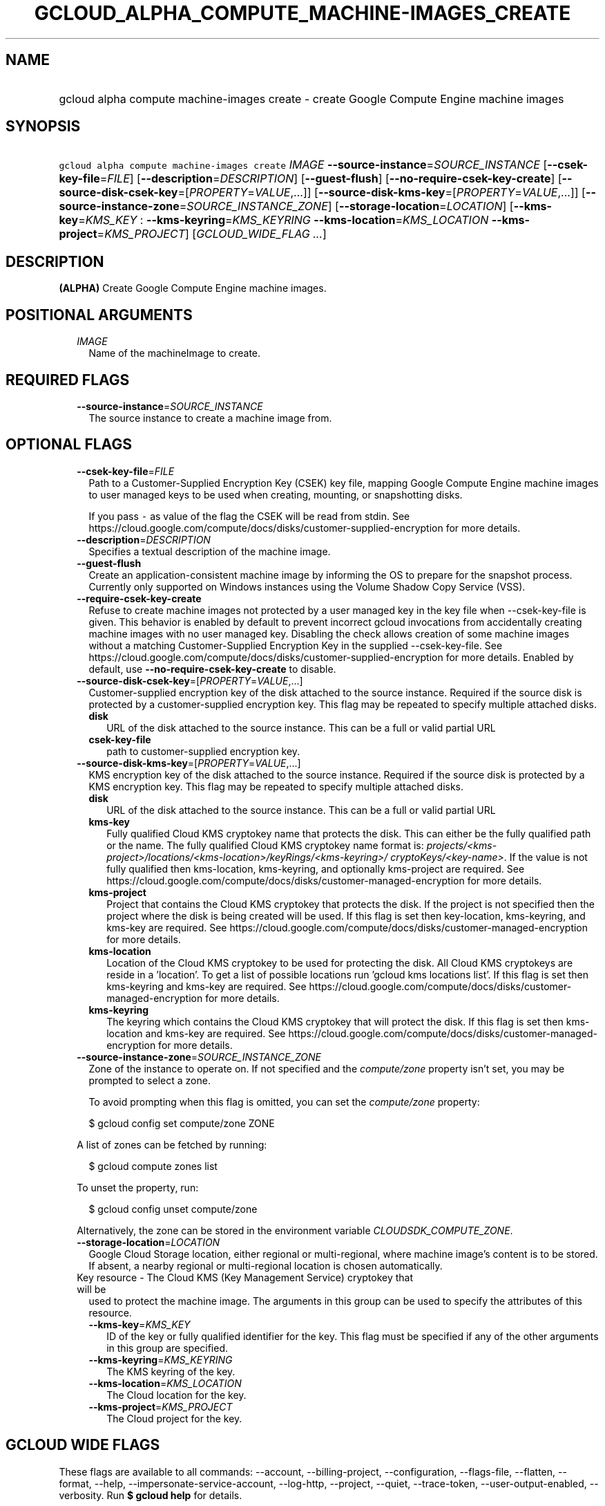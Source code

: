 
.TH "GCLOUD_ALPHA_COMPUTE_MACHINE\-IMAGES_CREATE" 1



.SH "NAME"
.HP
gcloud alpha compute machine\-images create \- create Google Compute Engine machine images



.SH "SYNOPSIS"
.HP
\f5gcloud alpha compute machine\-images create\fR \fIIMAGE\fR \fB\-\-source\-instance\fR=\fISOURCE_INSTANCE\fR [\fB\-\-csek\-key\-file\fR=\fIFILE\fR] [\fB\-\-description\fR=\fIDESCRIPTION\fR] [\fB\-\-guest\-flush\fR] [\fB\-\-no\-require\-csek\-key\-create\fR] [\fB\-\-source\-disk\-csek\-key\fR=[\fIPROPERTY\fR=\fIVALUE\fR,...]] [\fB\-\-source\-disk\-kms\-key\fR=[\fIPROPERTY\fR=\fIVALUE\fR,...]] [\fB\-\-source\-instance\-zone\fR=\fISOURCE_INSTANCE_ZONE\fR] [\fB\-\-storage\-location\fR=\fILOCATION\fR] [\fB\-\-kms\-key\fR=\fIKMS_KEY\fR\ :\ \fB\-\-kms\-keyring\fR=\fIKMS_KEYRING\fR\ \fB\-\-kms\-location\fR=\fIKMS_LOCATION\fR\ \fB\-\-kms\-project\fR=\fIKMS_PROJECT\fR] [\fIGCLOUD_WIDE_FLAG\ ...\fR]



.SH "DESCRIPTION"

\fB(ALPHA)\fR Create Google Compute Engine machine images.



.SH "POSITIONAL ARGUMENTS"

.RS 2m
.TP 2m
\fIIMAGE\fR
Name of the machineImage to create.


.RE
.sp

.SH "REQUIRED FLAGS"

.RS 2m
.TP 2m
\fB\-\-source\-instance\fR=\fISOURCE_INSTANCE\fR
The source instance to create a machine image from.


.RE
.sp

.SH "OPTIONAL FLAGS"

.RS 2m
.TP 2m
\fB\-\-csek\-key\-file\fR=\fIFILE\fR
Path to a Customer\-Supplied Encryption Key (CSEK) key file, mapping Google
Compute Engine machine images to user managed keys to be used when creating,
mounting, or snapshotting disks.

If you pass \f5\-\fR as value of the flag the CSEK will be read from stdin. See
https://cloud.google.com/compute/docs/disks/customer\-supplied\-encryption for
more details.

.TP 2m
\fB\-\-description\fR=\fIDESCRIPTION\fR
Specifies a textual description of the machine image.

.TP 2m
\fB\-\-guest\-flush\fR
Create an application\-consistent machine image by informing the OS to prepare
for the snapshot process. Currently only supported on Windows instances using
the Volume Shadow Copy Service (VSS).

.TP 2m
\fB\-\-require\-csek\-key\-create\fR
Refuse to create machine images not protected by a user managed key in the key
file when \-\-csek\-key\-file is given. This behavior is enabled by default to
prevent incorrect gcloud invocations from accidentally creating machine images
with no user managed key. Disabling the check allows creation of some machine
images without a matching Customer\-Supplied Encryption Key in the supplied
\-\-csek\-key\-file. See
https://cloud.google.com/compute/docs/disks/customer\-supplied\-encryption for
more details. Enabled by default, use \fB\-\-no\-require\-csek\-key\-create\fR
to disable.

.TP 2m
\fB\-\-source\-disk\-csek\-key\fR=[\fIPROPERTY\fR=\fIVALUE\fR,...]
Customer\-supplied encryption key of the disk attached to the source instance.
Required if the source disk is protected by a customer\-supplied encryption key.
This flag may be repeated to specify multiple attached disks.

.RS 2m
.TP 2m
\fBdisk\fR
URL of the disk attached to the source instance. This can be a full or valid
partial URL

.TP 2m
\fBcsek\-key\-file\fR
path to customer\-supplied encryption key.
.RE
.sp
.TP 2m
\fB\-\-source\-disk\-kms\-key\fR=[\fIPROPERTY\fR=\fIVALUE\fR,...]
KMS encryption key of the disk attached to the source instance. Required if the
source disk is protected by a KMS encryption key. This flag may be repeated to
specify multiple attached disks.

.RS 2m
.TP 2m
\fBdisk\fR
URL of the disk attached to the source instance. This can be a full or valid
partial URL

.TP 2m
\fBkms\-key\fR
Fully qualified Cloud KMS cryptokey name that protects the disk. This can either
be the fully qualified path or the name. The fully qualified Cloud KMS cryptokey
name format is:
\f5\fIprojects/<kms\-project>/locations/<kms\-location>/keyRings/<kms\-keyring>/
cryptoKeys/<key\-name>\fR\fR. If the value is not fully qualified then
kms\-location, kms\-keyring, and optionally kms\-project are required. See
https://cloud.google.com/compute/docs/disks/customer\-managed\-encryption for
more details.

.TP 2m
\fBkms\-project\fR
Project that contains the Cloud KMS cryptokey that protects the disk. If the
project is not specified then the project where the disk is being created will
be used. If this flag is set then key\-location, kms\-keyring, and kms\-key are
required. See
https://cloud.google.com/compute/docs/disks/customer\-managed\-encryption for
more details.

.TP 2m
\fBkms\-location\fR
Location of the Cloud KMS cryptokey to be used for protecting the disk. All
Cloud KMS cryptokeys are reside in a 'location'. To get a list of possible
locations run 'gcloud kms locations list'. If this flag is set then kms\-keyring
and kms\-key are required. See
https://cloud.google.com/compute/docs/disks/customer\-managed\-encryption for
more details.

.TP 2m
\fBkms\-keyring\fR
The keyring which contains the Cloud KMS cryptokey that will protect the disk.
If this flag is set then kms\-location and kms\-key are required. See
https://cloud.google.com/compute/docs/disks/customer\-managed\-encryption for
more details.

.RE
.sp
.TP 2m
\fB\-\-source\-instance\-zone\fR=\fISOURCE_INSTANCE_ZONE\fR
Zone of the instance to operate on. If not specified and the
\f5\fIcompute/zone\fR\fR property isn't set, you may be prompted to select a
zone.

To avoid prompting when this flag is omitted, you can set the
\f5\fIcompute/zone\fR\fR property:

.RS 2m
$ gcloud config set compute/zone ZONE
.RE

A list of zones can be fetched by running:

.RS 2m
$ gcloud compute zones list
.RE

To unset the property, run:

.RS 2m
$ gcloud config unset compute/zone
.RE

Alternatively, the zone can be stored in the environment variable
\f5\fICLOUDSDK_COMPUTE_ZONE\fR\fR.

.TP 2m
\fB\-\-storage\-location\fR=\fILOCATION\fR
Google Cloud Storage location, either regional or multi\-regional, where machine
image's content is to be stored. If absent, a nearby regional or multi\-regional
location is chosen automatically.

.TP 2m

Key resource \- The Cloud KMS (Key Management Service) cryptokey that will be
used to protect the machine image. The arguments in this group can be used to
specify the attributes of this resource.

.RS 2m
.TP 2m
\fB\-\-kms\-key\fR=\fIKMS_KEY\fR
ID of the key or fully qualified identifier for the key. This flag must be
specified if any of the other arguments in this group are specified.

.TP 2m
\fB\-\-kms\-keyring\fR=\fIKMS_KEYRING\fR
The KMS keyring of the key.

.TP 2m
\fB\-\-kms\-location\fR=\fIKMS_LOCATION\fR
The Cloud location for the key.

.TP 2m
\fB\-\-kms\-project\fR=\fIKMS_PROJECT\fR
The Cloud project for the key.


.RE
.RE
.sp

.SH "GCLOUD WIDE FLAGS"

These flags are available to all commands: \-\-account, \-\-billing\-project,
\-\-configuration, \-\-flags\-file, \-\-flatten, \-\-format, \-\-help,
\-\-impersonate\-service\-account, \-\-log\-http, \-\-project, \-\-quiet,
\-\-trace\-token, \-\-user\-output\-enabled, \-\-verbosity. Run \fB$ gcloud
help\fR for details.



.SH "NOTES"

This command is currently in ALPHA and may change without notice. If this
command fails with API permission errors despite specifying the right project,
you will have to apply for early access and have your projects registered on the
API whitelist to use it. To do so, contact Support at
https://cloud.google.com/support/.

